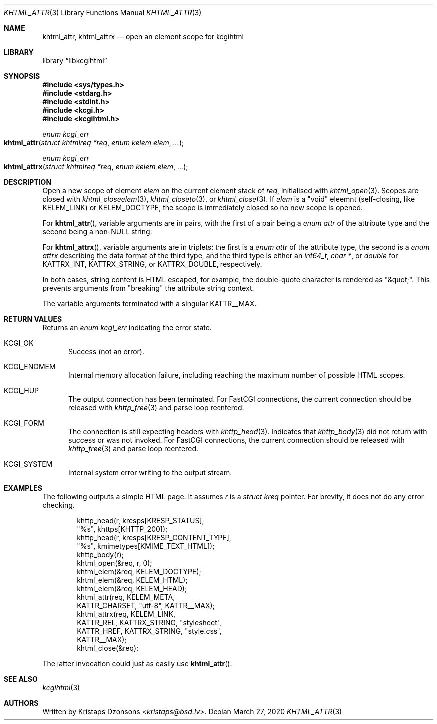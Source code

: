 .\"	$Id: khtml_attr.3,v 1.4 2020/03/27 21:26:12 kristaps Exp $
.\"
.\" Copyright (c) 2020 Kristaps Dzonsons <kristaps@bsd.lv>
.\"
.\" Permission to use, copy, modify, and distribute this software for any
.\" purpose with or without fee is hereby granted, provided that the above
.\" copyright notice and this permission notice appear in all copies.
.\"
.\" THE SOFTWARE IS PROVIDED "AS IS" AND THE AUTHOR DISCLAIMS ALL WARRANTIES
.\" WITH REGARD TO THIS SOFTWARE INCLUDING ALL IMPLIED WARRANTIES OF
.\" MERCHANTABILITY AND FITNESS. IN NO EVENT SHALL THE AUTHOR BE LIABLE FOR
.\" ANY SPECIAL, DIRECT, INDIRECT, OR CONSEQUENTIAL DAMAGES OR ANY DAMAGES
.\" WHATSOEVER RESULTING FROM LOSS OF USE, DATA OR PROFITS, WHETHER IN AN
.\" ACTION OF CONTRACT, NEGLIGENCE OR OTHER TORTIOUS ACTION, ARISING OUT OF
.\" OR IN CONNECTION WITH THE USE OR PERFORMANCE OF THIS SOFTWARE.
.\"
.Dd $Mdocdate: March 27 2020 $
.Dt KHTML_ATTR 3
.Os
.Sh NAME
.Nm khtml_attr ,
.Nm khtml_attrx
.Nd open an element scope for kcgihtml
.Sh LIBRARY
.Lb libkcgihtml
.Sh SYNOPSIS
.In sys/types.h
.In stdarg.h
.In stdint.h
.In kcgi.h
.In kcgihtml.h
.Ft enum kcgi_err
.Fo khtml_attr
.Fa "struct khtmlreq *req"
.Fa "enum kelem elem"
.Fa "..."
.Fc
.Ft enum kcgi_err
.Fo khtml_attrx
.Fa "struct khtmlreq *req"
.Fa "enum kelem elem"
.Fa "..."
.Fc
.Sh DESCRIPTION
Open a new scope of element
.Fa elem
on the current element stack of
.Fa req ,
initialised with
.Xr khtml_open 3 .
Scopes are closed with
.Xr khtml_closeelem 3 ,
.Xr khtml_closeto 3 ,
or
.Xr khtml_close 3 .
If
.Fa elem
is a
.Qq void
eleemnt
.Pq self-closing, like Dv KELEM_LINK
or
.Dv KELEM_DOCTYPE ,
the scope is immediately closed so no new scope is opened.
.Pp
For
.Fn khtml_attr ,
variable arguments are in pairs, with the first of a pair being a
.Vt "enum attr"
of the attribute type and the second being a
.Pf non- Dv NULL
string.
.Pp
For
.Fn khtml_attrx ,
variable arguments are in triplets: the first is a
.Vt "enum attr"
of the attribute type, the second is a
.Vt "enum attrx"
describing the data format of the third type, and the third type is
either an
.Vt int64_t ,
.Vt char * ,
or
.Vt double
for
.Dv KATTRX_INT ,
.Dv KATTRX_STRING ,
or
.Dv KATTRX_DOUBLE ,
respectively.
.Pp
In both cases, string content is HTML escaped, for example, the
double-quote character is rendered as
.Qq &quot; .
This prevents arguments from
.Qq breaking
the attribute string context.
.Pp
The variable arguments terminated with a singular
.Dv KATTR__MAX .
.Sh RETURN VALUES
Returns an
.Ft enum kcgi_err
indicating the error state.
.Bl -tag -width -Ds
.It Dv KCGI_OK
Success (not an error).
.It Dv KCGI_ENOMEM
Internal memory allocation failure, including reaching the maximum
number of possible HTML scopes.
.It Dv KCGI_HUP
The output connection has been terminated.
For FastCGI connections, the current connection should be released with
.Xr khttp_free 3
and parse loop reentered.
.It Dv KCGI_FORM
The connection is still expecting headers with
.Xr khttp_head 3 .
Indicates that
.Xr khttp_body 3
did not return with success or was not invoked.
For FastCGI connections, the current connection should be released with
.Xr khttp_free 3
and parse loop reentered.
.It Dv KCGI_SYSTEM
Internal system error writing to the output stream.
.El
.Sh EXAMPLES
The following outputs a simple HTML page.
It assumes
.Va r
is a
.Vt struct kreq
pointer.
For brevity, it does not do any error checking.
.Bd -literal -offset indent
khttp_head(r, kresps[KRESP_STATUS],
  "%s", khttps[KHTTP_200]);
khttp_head(r, kresps[KRESP_CONTENT_TYPE],
  "%s", kmimetypes[KMIME_TEXT_HTML]);
khttp_body(r);
khtml_open(&req, r, 0);
khtml_elem(&req, KELEM_DOCTYPE);
khtml_elem(&req, KELEM_HTML);
khtml_elem(&req, KELEM_HEAD);
khtml_attr(req, KELEM_META,
  KATTR_CHARSET, "utf-8", KATTR__MAX);
khtml_attrx(req, KELEM_LINK,
  KATTR_REL, KATTRX_STRING, "stylesheet",
  KATTR_HREF, KATTRX_STRING, "style.css",
  KATTR__MAX);
khtml_close(&req);
.Ed
.Pp
The latter invocation could just as easily use
.Fn khtml_attr .
.Sh SEE ALSO
.Xr kcgihtml 3
.Sh AUTHORS
Written by
.An Kristaps Dzonsons Aq Mt kristaps@bsd.lv .
